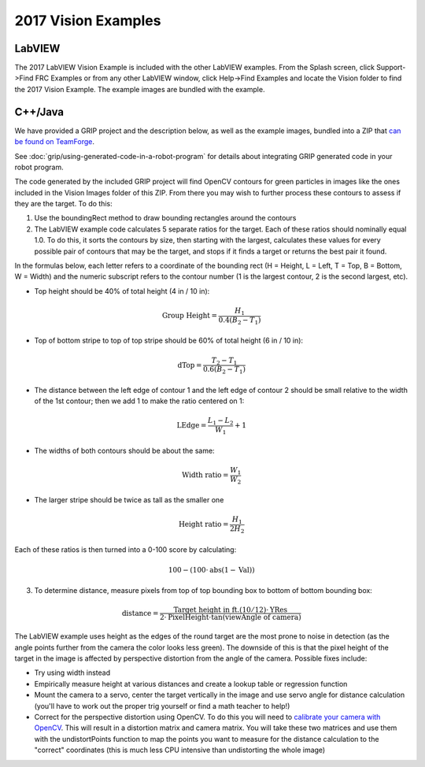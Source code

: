 2017 Vision Examples
====================

LabVIEW
-------

The 2017 LabVIEW Vision Example is included with the other LabVIEW examples. From the Splash screen, click Support->Find FRC Examples or from any other LabVIEW window, click Help->Find Examples and locate the Vision folder to find the 2017 Vision Example. The example images are bundled with the example.

C++/Java
--------

We have provided a GRIP project and the description below, as well as the example images, bundled into a ZIP that `can be found on TeamForge <https://usfirst.collab.net/sf/frs/do/viewRelease/projects.wpilib/frs.sample_programs.2017_c_java_vision_sample>`__.

See :doc:`grip/using-generated-code-in-a-robot-program` for details about integrating GRIP generated code in your robot program.

The code generated by the included GRIP project will find OpenCV contours for green particles in images like the ones included in the Vision Images folder of this ZIP. From there you may wish to further process these contours to assess if they are the target. To do this:

1. Use the boundingRect method to draw bounding rectangles around the contours
2. The LabVIEW example code calculates 5 separate ratios for the target. Each of these ratios should nominally equal 1.0. To do this, it sorts the contours by size, then starting with the largest, calculates these values for every possible pair of contours that may be the target, and stops if it finds a target or returns the best pair it found.

In the formulas below, each letter refers to a coordinate of the bounding rect (H = Height, L = Left, T = Top, B = Bottom, W = Width) and the numeric subscript refers to the contour number (1 is the largest contour, 2 is the second largest, etc).

- Top height should be 40% of total height (4 in / 10 in):

.. math:: \textit{Group Height} = \frac{H_1}{0.4 (B_2 - T_1)}

- Top of bottom stripe to top of top stripe should be 60% of total height (6 in / 10 in):

.. math:: \textit{dTop} = \frac{T_2 - T_1}{0.6 (B_2 - T_1)}

- The distance between the left edge of contour 1 and the left edge of contour 2 should be small relative to the width of the 1st contour; then we add 1 to make the ratio centered on 1:

.. math:: \textit{LEdge} = \frac{L_1 - L_2}{W_1} + 1

- The widths of both contours should be about the same:

.. math:: \textit{Width ratio} = \frac{W_1}{W_2}

- The larger stripe should be twice as tall as the smaller one

.. math:: \textit{Height ratio} = \frac{H_1}{2 H_2}

Each of these ratios is then turned into a 0-100 score by calculating:

.. math:: 100 - (100 \cdot \mathrm{abs}(1 - \textit{Val}))

3. To determine distance, measure pixels from top of top bounding box to bottom of bottom bounding box:

.. math:: \textit{distance} = \frac{\textit{Target height in ft.} (10/12) \cdot \textit{YRes}}{2 \cdot \textit{PixelHeight} \cdot \tan (\textit{viewAngle of camera})}

The LabVIEW example uses height as the edges of the round target are the most prone to noise in detection (as the angle points further from the camera   the color looks less green). The downside of this is that the pixel height of the target in the image is affected by perspective distortion from the angle of the camera. Possible fixes include:

- Try using width instead
- Empirically measure height at various distances and create a lookup table or regression function
- Mount the camera to a servo, center the target vertically in the image and use servo angle for distance calculation (you'll have to work out the proper trig yourself or find a math teacher to help!)
- Correct for the perspective distortion using OpenCV. To do this you will need to `calibrate your camera with OpenCV <https://docs.opencv.org/3.4.6/d4/d94/tutorial_camera_calibration.html>`__. This will result in a distortion matrix and camera matrix. You will take these two matrices and use them with the undistortPoints function to map the points you want to measure for the distance calculation to the "correct" coordinates (this is much less CPU intensive than undistorting the whole image)
